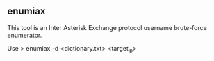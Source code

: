 

** enumiax

This tool is an Inter Asterisk Exchange protocol username brute-force enumerator.



Use
> enumiax -d <dictionary.txt> <target_ip>
